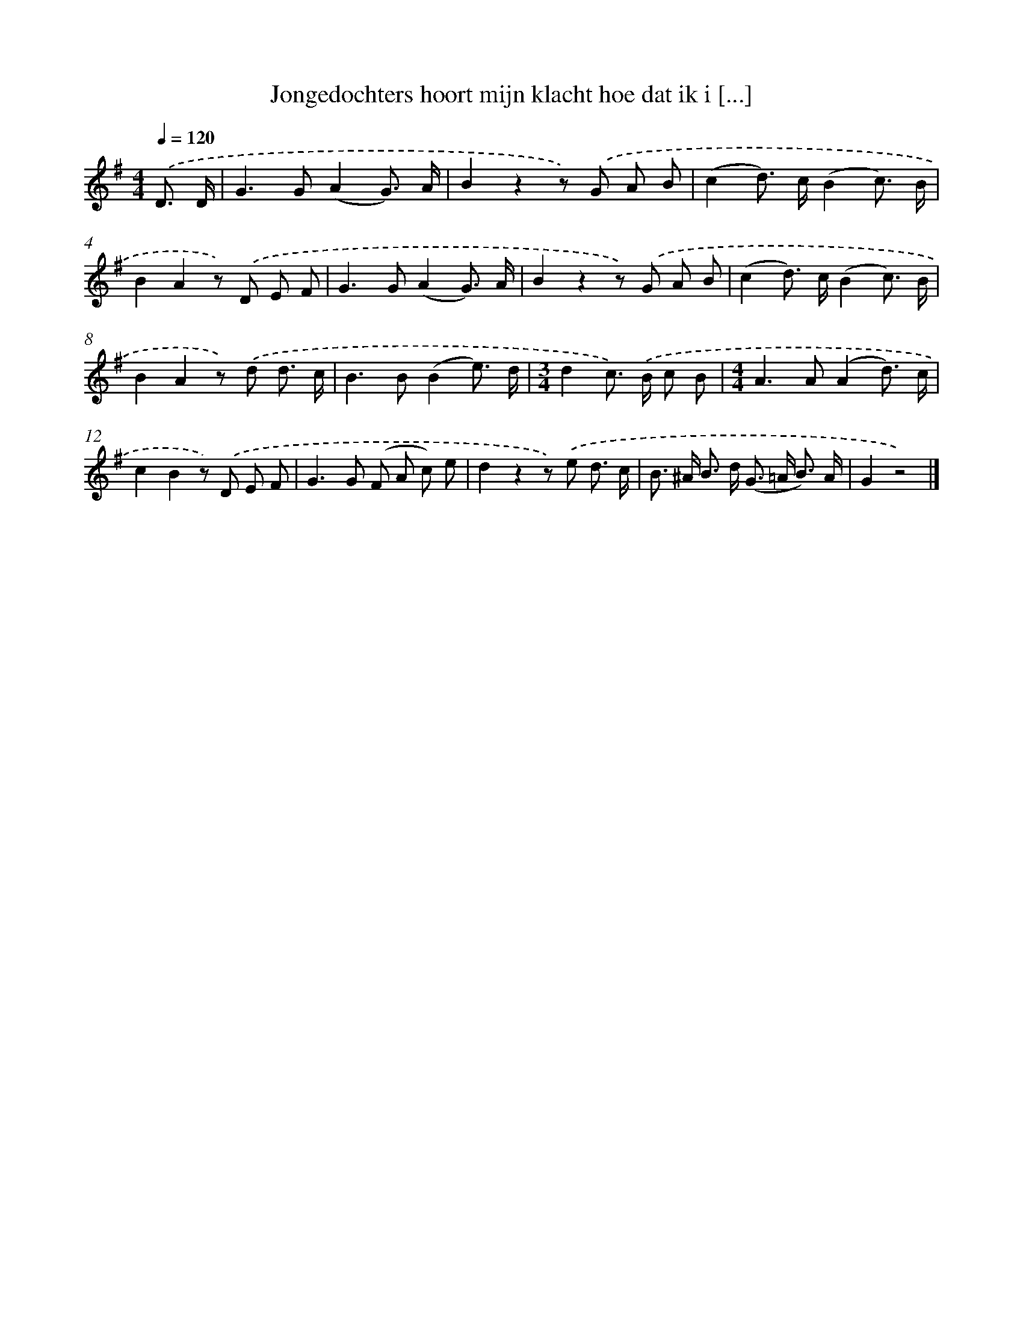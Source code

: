 X: 3151
T: Jongedochters hoort mijn klacht hoe dat ik i [...]
%%abc-version 2.0
%%abcx-abcm2ps-target-version 5.9.1 (29 Sep 2008)
%%abc-creator hum2abc beta
%%abcx-conversion-date 2018/11/01 14:35:57
%%humdrum-veritas 1708268681
%%humdrum-veritas-data 287382987
%%continueall 1
%%barnumbers 0
L: 1/8
M: 4/4
Q: 1/4=120
K: G clef=treble
.('D3/ D/ [I:setbarnb 1]|
G2>G2(A2G3/) A/ |
B2z2z) .('G A B |
(c2d>) c(B2c3/) B/ |
B2A2z) .('D E F |
G2>G2(A2G3/) A/ |
B2z2z) .('G A B |
(c2d>) c(B2c3/) B/ |
B2A2z) .('d d3/ c/ |
B2>B2(B2e3/) d/ |
[M:3/4]d2c>) .('B c B |
[M:4/4]A2>A2(A2d3/) c/ |
c2B2z) .('D E F |
G2>G2 (F A c) e |
d2z2z) .('e d3/ c/ |
B> ^A B> d (G> =A B3/) A/ |
G2z4) |]
